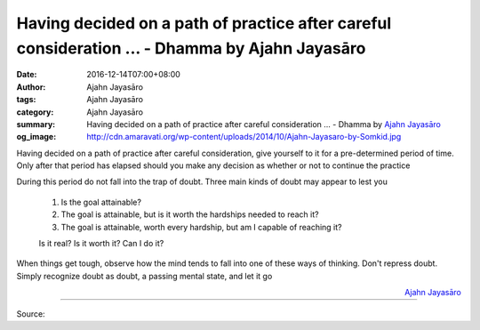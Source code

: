 Having decided on a path of practice after careful consideration ... - Dhamma by Ajahn Jayasāro
###############################################################################################

:date: 2016-12-14T07:00+08:00
:author: Ajahn Jayasāro
:tags: Ajahn Jayasāro
:category: Ajahn Jayasāro
:summary: Having decided on a path of practice after careful consideration ...
          - Dhamma by `Ajahn Jayasāro`_
:og_image: http://cdn.amaravati.org/wp-content/uploads/2014/10/Ajahn-Jayasaro-by-Somkid.jpg


Having decided on a path of practice after careful consideration, give yourself
to it for a pre-determined period of time. Only after that period has elapsed
should you make any decision as whether or not to continue the practice

During this period do not fall into the trap of doubt.
Three main kinds of doubt may appear to lest you

  1. Is the goal attainable?
  2. The goal is attainable, but is it worth the hardships needed to reach it?
  3. The goal is attainable, worth every hardship, but am I capable of reaching
     it?

  Is it real? Is it worth it? Can I do it?

When things get tough, observe how the mind tends to fall into one of these ways
of thinking. Don't repress doubt. Simply recognize doubt as doubt, a passing
mental state, and let it go

.. container:: align-right

  `Ajahn Jayasāro`_

----

Source:

.. raw:: html

  <iframe src="https://www.facebook.com/plugins/post.php?href=https%3A%2F%2Fwww.facebook.com%2Fjayasaro.panyaprateep.org%2Fposts%2F1068668443241841%3A0&width=500" width="500" height="502" style="border:none;overflow:hidden" scrolling="no" frameborder="0" allowTransparency="true"></iframe>

.. _Ajahn Jayasāro: http://www.amaravati.org/biographies/ajahn-jayasaro/
